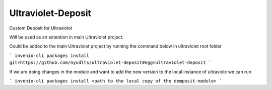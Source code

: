 ..
    Copyright (C) 2021 NYU.

    Ultraviolet-Deposit is free software; you can redistribute it and/or
    modify it under the terms of the MIT License; see LICENSE file for more
    details.

=====================
 Ultraviolet-Deposit
=====================


Custom Deposit for Ultraviolet

Will be used as an extention in main Ultraviolet project.

Could be added to the main Ultraviolet project by running the command below in ultraviolet root folder

```
invenio-cli packages install git+https://github.com/nyudlts/ultraviolet-deposit#egg=ultraviolet-deposit
```

If we are doing changes in the module and want to add the new version to the local instance of ultraviole we can run 

```
invenio-cli packages install <path to the local copy of the demposit-module>
```
